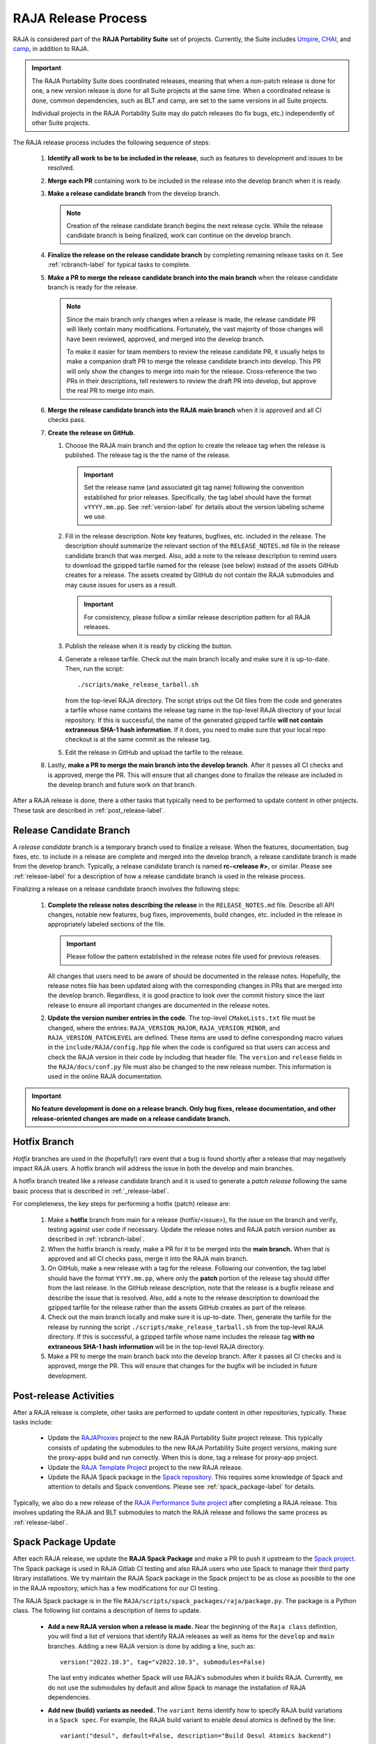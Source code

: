 .. ##
.. ## Copyright (c) 2016-22, Lawrence Livermore National Security, LLC
.. ## and RAJA project contributors. See the RAJA/LICENSE file
.. ## for details.
.. ##
.. ## SPDX-License-Identifier: (BSD-3-Clause)
.. ##

.. _release-label:

*******************************************
RAJA Release Process
*******************************************

RAJA is considered part of the **RAJA Portability Suite** set of projects.
Currently, the Suite includes `Umpire <https://github.com/LLNL/Umpire>`_, 
`CHAI <https://github.com/LLNL/CHAI>`_, and 
`camp <https://github.com/LLNL/camp>`_, in addition to RAJA. 

.. important:: The RAJA Portability Suite does coordinated releases, meaning
               that when a non-patch release is done for one, a new version 
               release is done for all Suite projects at the same time. When
               a coordinated release is done, common dependencies, such as
               BLT and camp, are set to the same versions in all Suite projects.

               Individual projects in the RAJA Portability Suite may do
               patch releases (to fix bugs, etc.) independently of other
               Suite projects.

The RAJA release process includes the following sequence of steps:

  #. **Identify all work to be to be included in the release**, such as 
     features to development and issues to be resolved.
  #. **Merge each PR** containing work to be included in the release into the 
     develop branch when it is ready.
  #. **Make a release candidate branch** from the develop branch. 

     .. note:: Creation of the release candidate branch begins the next 
               release cycle. While the release candidate branch is being
               finalized, work can continue on the develop branch.
 
  #. **Finalize the release on the release candidate branch**  by completing 
     remaining release tasks on it. See :ref:`rcbranch-label` for typical 
     tasks to complete.
  #. **Make a PR to merge the release candidate branch into the main branch** 
     when the release candidate branch is ready for the release.

     .. note:: Since the main branch only changes when a release is made, the
               release candidate PR will likely contain many modifications.
               Fortunately, the vast majority of those changes will have been
               reviewed, approved, and merged into the develop branch. 
   
               To make it easier for team members to review the release 
               candidate PR, it usually helps to make a companion draft PR 
               to merge the release candidate branch into develop. This PR
               will only show the changes to merge into main for the release.
               Cross-reference the two PRs in their descriptions, tell 
               reviewers to review the draft PR into develop, but approve 
               the real PR to merge into main.

  #. **Merge the release candidate branch into the RAJA main branch** when it 
     is approved and all CI checks pass.
  #. **Create the release on GitHub**.

     #. Choose the RAJA main branch and the option to create the release tag 
        when the release is published. The release tag is the the name of the
        release.

        .. important:: Set the release name (and associated git tag name) 
                       following the convention established for prior releases.
                       Specifically, the tag label should have the format 
                       ``vYYYY.mm.pp``. See :ref:`version-label` for details 
                       about the version labeling scheme we use. 

     #. Fill in the release description. Note key features, bugfixes, etc.
        included in the release. The description should summarize the relevant 
        section of the ``RELEASE_NOTES.md`` file in the release candidate 
        branch that was merged. Also, add a note to the release description to 
        remind users to download the gzipped tarfile named for the release 
        (see below) instead of the assets GitHub creates for a release. The 
        assets created by GitHub do not contain the RAJA submodules and may 
        cause issues for users as a result.

        .. important:: For consistency, please follow a similar release 
                       description pattern for all RAJA releases.

     #. Publish the release when it is ready by clicking the button.

     #. Generate a release tarfile. Check out the main branch locally and 
        make sure it is up-to-date. Then, run the script::
 
          ./scripts/make_release_tarball.sh 

        from the top-level RAJA directory. The script strips out the Git files
        from the code and generates a tarfile whose name contains the release
        tag name in the top-level RAJA directory of your local repository. If 
        this is successful, the name of the generated gzipped tarfile **will 
        not contain extraneous SHA-1 hash information**. If it does, you need
        to make sure that your local repo checkout is at the same commit as
        the release tag.

     #. Edit the release in GitHub and upload the tarfile to the release.

  #. Lastly, **make a PR to merge the main branch into the develop branch**. 
     After it passes all CI checks and is approved, merge the PR. This will 
     ensure that all changes done to finalize the release are included 
     in the develop branch and future work on that branch.

After a RAJA release is done, there a other tasks that typically need to be 
performed to update content in other projects. These task are described in
:ref:`post_release-label`.

.. _rcbranch-label:

===========================
Release Candidate Branch
===========================

A *release candidate* branch is a temporary branch used to finalize a release.
When the features, documentation, bug fixes, etc. to include in a release are 
complete and merged into the develop branch, a release candidate branch is made
from the develop branch. Typically, a release candidate branch is named 
**rc-<release #>**, or similar. Please see :ref:`release-label` for a 
description of how a release candidate branch is used in the release process. 

Finalizing a release on a release candidate branch involves the following steps:

  #. **Complete the release notes describing the release** in the 
     ``RELEASE_NOTES.md`` file. Describe all API changes, notable new features,
     bug fixes, improvements, build changes, etc. included in the release in 
     appropriately labeled sections of the file. 

     .. important:: Please follow the pattern established in the release notes
                    file used for previous releases. 

     All changes that users need to be aware of should be documented in the
     release notes. Hopefully, the release notes file has been updated along
     with the corresponding changes in PRs that are merged into the develop
     branch. Regardless, it is good practice to look over the commit history
     since the last release to ensure all important changes are documented
     in the release notes.
  #. **Update the version number entries in the code**. The top-level 
     ``CMakeLists.txt`` file must be changed, where the entries: 
     ``RAJA_VERSION_MAJOR``, ``RAJA_VERSION_MINOR``, and 
     ``RAJA_VERSION_PATCHLEVEL`` are defined. These items are used to define 
     corresponding macro values in the ``include/RAJA/config.hpp`` file when 
     the code is configured so that users can access and check the RAJA 
     version in their code by including that header file. The ``version`` and 
     ``release`` fields in the ``RAJA/docs/conf.py`` file must also be changed
     to the new release number. This information is used in the online
     RAJA documentation.

.. important:: **No feature development is done on a release branch. Only bug 
               fixes, release documentation, and other release-oriented changes
               are made on a release candidate branch.**

.. _hotfixbranch-label:

===========================
Hotfix Branch
===========================

*Hotfix* branches are used in the (hopefully!) rare event that a bug is found
shortly after a release that may negatively impact RAJA users. A hotfix branch 
will address the issue in both the develop and main branches.

A hotfix branch treated like a release candidate branch and it is used to 
generate a *patch release* following the same basic process that is described 
in :ref:`_release-label`.

For completeness, the key steps for performing a hotfix (patch) release are:

  #. Make a **hotfix** branch from main for a release (hotfix/<issue>), fix the
     issue on the branch and verify, testing against user code if necessary.
     Update the release notes and RAJA patch version number as described
     in :ref:`rcbranch-label`.
  #. When the hotfix branch is ready, make a PR for it to be merged
     into the **main branch.** When that is approved and all CI checks pass,
     merge it into the RAJA main branch.
  #. On GitHub, make a new release with a tag for the release. Following our
     convention, the tag label should have the format ``YYYY.mm.pp``, where
     only the **patch** portion of the release tag should differ from the
     last release. In the GitHub release description, note that the release 
     is a bugfix release and describe the issue that is resolved. Also, add 
     a note to the release description to download the gzipped tarfile for the 
     release rather than the assets GitHub creates as part of the release.
  #. Check out the main branch locally and make sure it is up-to-date.     
     Then, generate the tarfile for the release by running the script 
     ``./scripts/make_release_tarball.sh`` from the top-level RAJA directory. 
     If this is successful, a gzipped tarfile whose name includes the release 
     tag **with no extraneous SHA-1 hash information** will be in the top-level
     RAJA directory.
  #. Make a PR to merge the main branch back into the develop branch. After it 
     passes all CI checks and is approved, merge the PR. This will ensure that
     changes for the bugfix will be included in future development.

.. _post_release-label:

=========================
Post-release Activities
=========================

After a RAJA release is complete, other tasks are performed to update content 
in other repositories, typically. These tasks include:

  * Update the `RAJAProxies <https://github.com/LLNL/RAJAProxies>`_ project
    to the new RAJA Portability Suite project release. This typically consists 
    of updating the submodules to the new RAJA Portability Suite project 
    versions, making sure the proxy-apps build and run correctly. When this
    is done, tag a release for proxy-app project.
  * Update the 
    `RAJA Template Project <https://github.com/LLNL/RAJA-project-template>`_ 
    project to the new RAJA release.
  * Update the RAJA Spack package in the 
    `Spack repository <https://github.com/spack/spack>`_. This requires some
    knowledge of Spack and attention to details and Spack conventions. Please
    see :ref:`spack_package-label` for details.

Typically, we also do a new release of the 
`RAJA Performance Suite project <https://github.com/LLNL/RAJAPerf>`_ after
completing a RAJA release. This involves updating the RAJA and BLT submodules
to match the RAJA release and follows the same process as :ref:`release-label`.

.. _spack_package-label:

=========================
Spack Package Update
=========================

After each RAJA release, we update the **RAJA Spack Package** and make a PR to
push it upstream to the `Spack project <https://github.com/spack/spack>`_. The
Spack package is used in RAJA Gitlab CI testing and also RAJA users who use
Spack to manage their third party library installations. We try maintain the
RAJA Spack package in the Spack project to be as close as possible to the
one in the RAJA repository, which has a few modifications for our CI testing.

The RAJA Spack package is in the file 
``RAJA/scripts/spack_packages/raja/package.py``. The package is a Python 
class. The following list contains a description of items to update.

  * **Add a new RAJA version when a release is made.** Near the beginning of
    the ``Raja class`` definition, you will find a list of versions that 
    identify RAJA releases as well as items for the ``develop`` and ``main``
    branches. Adding a new RAJA version is done by adding a line, such as::

     version("2022.10.3", tag="v2022.10.3", submodules=False)

    The last entry indicates whether Spack will use RAJA's submodules when it
    builds RAJA. Currently, we do not use the submodules by default and allow
    Spack to manage the installation of RAJA dependencies.

  * **Add new (build) variants as needed.** The ``variant`` items identify
    how to specify RAJA build variations in a ``Spack spec``. For example,
    the RAJA build variant to enable desul atomics is defined by the line::

     variant("desul", default=False, description="Build Desul Atomics backend") 

    For each variant, there is usually an entry in the file to enable the
    corresponding CMake option in the CMake cache, such as::

     entries.append(cmake_cache_option("RAJA_ENABLE_DESUL_ATOMICS", "+desul" in spec))

    There may also be additional options needed. For example, desul also 
    requires that C++ 14 (at least) is enabled for the build. Such information
    may appear as::

     if "+desul" in spec:
         entries.append(cmake_cache_string("BLT_CXX_STD","c++14"))
         if "+cuda" in spec:
             entries.append(cmake_cache_string("CMAKE_CUDA_STANDARD", "14")) 

    When a variant is defined properly, it can be enabled in a Spack spec
    using the shorthand indicated in the ``variant`` line. For example, to
    enable desul atomics in a Spack build of RAJA, one can include::

     +desul

    in the Spack spec. 

  * **Add new TPL version constraints and package entries as needed.** For 
    example, RAJA depends on BLT to configure a build and the 0.5.2 version 
    of BLT is used for all RAJA versions greater than 2022.10.0. This 
    dependency and version constraint is expressed in the package file as::

     depends_on("blt@0.5.2:", type="build", when="@2022.10.0:")

    In the Spack package file, you will see similar version constraint 
    specifications for RAJA camp and CMake dependencies as well as others.

  * **Add or update configuration package entries as needed.** In addition the 
    TPL version constraints, there are additional lines in the package files 
    that specify which CMake variables are used to pass options to a CMake
    configuration. For example, the CMake variables that indicate the location
    of BLT and camp to use for a RAJA build are specified on the lines::

      entries.append(cmake_cache_path("BLT_SOURCE_DIR", spec["blt"].prefix))

    and::

      if "camp" in self.spec:
         entries.append(cmake_cache_path("camp_DIR", spec["camp"].prefix)) 

    respectively.

    .. important:: Information that applies to specific build variants, CMake
                   variables, etc. should be specified in the appropriate
                   Python class function implementation in the package file.
                   Specifically,

                     * the ``initconfig_compiler_entries`` function contains
                       compiler options
                     * the ``initconfig_hardware_entries`` function contains
                       options hardware-based RAJA back-end support
                     * the ``initconfig_package_entries`` function contains
                       options for TPLs and build variants that are not
                       specific to a compiler or hardware

